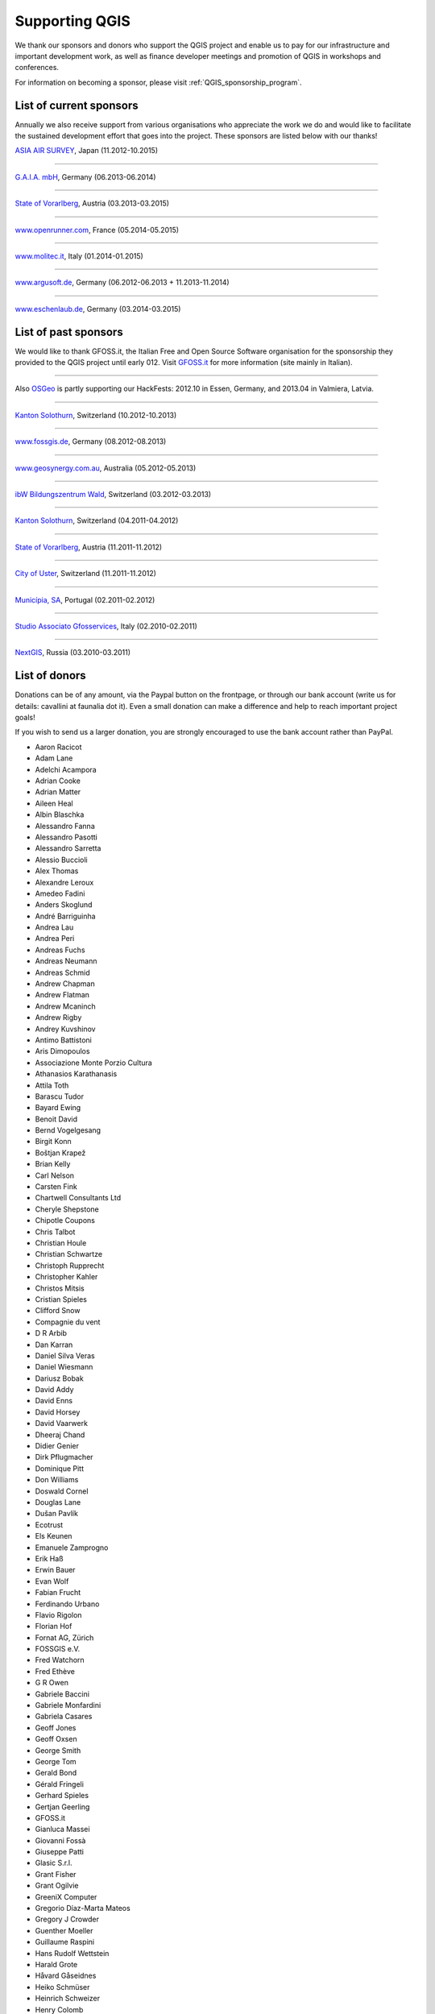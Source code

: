 .. _QGIS-sponsoring:

Supporting QGIS
===============

We thank our sponsors and donors who support the QGIS project and enable us to pay
for our infrastructure and important development work, as well as finance developer 
meetings and promotion of QGIS in workshops and conferences.

For information on becoming a sponsor, please visit :ref:`QGIS_sponsorship_program`.


.. |bronze| image:: /static/site/about/images/bronze.png
   :width: 60 px

.. |silver| image:: /static/site/about/images/silver.png
   :width: 75 px

.. |gold| image:: /static/site/about/images/gold.png
   :width: 100 px


.. _list_of_sponsors:

List of current sponsors
------------------------

Annually we also receive support from various organisations who appreciate the
work we do and would like to facilitate the sustained development effort that
goes into the project. These sponsors are listed below with our thanks!

|gold|
|aas_long|

`ASIA AIR SURVEY <http://www.asiaairsurvey.com/>`_, Japan (11.2012-10.2015)

.. |aas_long| image:: /static/site/about/images/aas_long.png
   :width: 600 px

----

|silver| |gaia|

`G.A.I.A. mbH <http://www.gaia-mbh.de>`_, Germany (06.2013-06.2014)

.. |gaia| image:: /static/site/about/images/gaia.png
   :width: 191 px

----

|silver| |land_f|

`State of Vorarlberg <http://www.vorarlberg.at/>`_, Austria (03.2013-03.2015)

.. |land_f| image:: /static/site/about/images/land_f.jpg
   :width: 290 px

----

|bronze| |openrunner|

`www.openrunner.com <http://www.openrunner.com/>`_, France (05.2014-05.2015)

.. |openrunner| image:: /static/site/about/images/openrunner.png
   :width: 150 px

----

|bronze| |molitec|

`www.molitec.it <http://www.molitec.it/>`_, Italy (01.2014-01.2015)

.. |molitec| image:: /static/site/about/images/molitec.png
   :width: 150 px

----

|bronze| |argus|

`www.argusoft.de <http://www.argusoft.de/>`_, Germany (06.2012-06.2013 + 11.2013-11.2014)

.. |argus| image:: /static/site/about/images/argus.jpg
   :width: 150 px


----

|bronze| |claasleinert|

`www.eschenlaub.de <http://www.eschenlaub.de/>`_, Germany (03.2014-03.2015)

.. |claasleinert| image:: /static/site/about/images/claas_leinert.png
..   :width: 150 px


List of past sponsors
---------------------


.. image:: /static/site/about/images/gfoss.png
   :width: 150 px
   :align: left

We would like to thank GFOSS.it, the Italian Free and Open Source Software
organisation for the sponsorship they provided to the QGIS project until early
012. Visit `GFOSS.it <http://gfoss.it/>`_ for more information (site mainly in
Italian).

----

.. image:: /static/site/about/images/osgeo.png
   :width: 100 px
   :align: left

Also `OSGeo <http://www.osgeo.org/>`_ is partly supporting our HackFests: 2012.10
in Essen, Germany, and 2013.04 in Valmiera, Latvia.

----

|silver| |sogis|

`Kanton Solothurn <http://www.agi.so.ch/>`_, Switzerland (10.2012-10.2013)

.. |sogis| image:: /static/site/about/images/sogis.gif
   :width: 150 px

----

|bronze| |fossgisev|

`www.fossgis.de <http://www.fossgis.de/>`_, Germany (08.2012-08.2013)

.. |fossgisev| image:: /static/site/about/images/fossgisev.png
   :width: 140 px

----

|bronze| |geosynergy|

`www.geosynergy.com.au <http://www.geosynergy.com.au/>`_, Australia (05.2012-05.2013)

.. |geosynergy| image:: /static/site/about/images/geosynergy.jpg
   :width: 150 px

----

|bronze| |ibw_bzwm|

`ibW Bildungszentrum Wald <http://www.bzwmaienfeld.ch/>`_, Switzerland (03.2012-03.2013)

.. |ibw_bzwm| image:: /static/site/about/images/ibw_bzwm.png
   :width: 150 px

----

|silver| |sogis|

`Kanton Solothurn <http://www.agi.so.ch/>`_, Switzerland (04.2011-04.2012)

.. sogis as image already defined above

----

|silver| |land_f|

`State of Vorarlberg <http://www.vorarlberg.at/>`_, Austria (11.2011-11.2012)

.. land_f image already defined above

----

|bronze| |uster|

`City of Uster <http://gis.uster.ch/>`_, Switzerland (11.2011-11.2012)

.. |uster| image:: /static/site/about/images/uster.gif
   :width: 100 px

----

|bronze| |municipia|

`Municípia, SA <http://www.municipia.pt/>`_, Portugal (02.2011-02.2012)

.. |municipia| image:: /static/site/about/images/municipia.jpg
   :width: 78 px

----

|bronze| |gfosservices|

`Studio Associato Gfosservices <http://www.gfosservices.com/>`_, Italy (02.2010-02.2011)

.. |gfosservices| image:: /static/site/about/images/gfosservices.jpg
   :width: 55 px

----

|bronze| |nextgis|

`NextGIS <http://nextgis.org/>`_, Russia (03.2010-03.2011)

.. |nextgis| image:: /static/site/about/images/nextgis.gif
   :width: 130 px

List of donors
--------------


Donations can be of any amount, via the Paypal button on the frontpage, or through our bank account (write
us for details: cavallini at faunalia dot it). Even a small donation can make a
difference and help to reach important project goals!

If you wish to send us a larger donation, you are strongly encouraged to use the
bank account rather than PayPal.

* Aaron Racicot
* Adam Lane
* Adelchi Acampora
* Adrian Cooke
* Adrian Matter
* Aileen Heal
* Albin Blaschka
* Alessandro Fanna
* Alessandro Pasotti
* Alessandro Sarretta
* Alessio Buccioli
* Alex Thomas
* Alexandre Leroux
* Amedeo Fadini
* Anders Skoglund
* André Barriguinha
* Andrea Lau
* Andrea Peri
* Andreas Fuchs
* Andreas Neumann
* Andreas Schmid
* Andrew Chapman
* Andrew Flatman
* Andrew Mcaninch
* Andrew Rigby
* Andrey Kuvshinov
* Antimo Battistoni
* Aris Dimopoulos
* Associazione Monte Porzio Cultura
* Athanasios Karathanasis
* Attila Toth
* Barascu Tudor
* Bayard Ewing
* Benoit David
* Bernd Vogelgesang
* Birgit Konn
* Boštjan Krapež
* Brian Kelly
* Carl Nelson
* Carsten Fink
* Chartwell Consultants Ltd
* Cheryle Shepstone
* Chipotle Coupons
* Chris Talbot
* Christian Houle
* Christian Schwartze
* Christoph Rupprecht
* Christopher Kahler
* Christos Mitsis
* Cristian Spieles
* Clifford Snow
* Compagnie du vent
* D R Arbib
* Dan Karran
* Daniel Silva Veras
* Daniel Wiesmann
* Dariusz Bobak
* David Addy
* David Enns
* David Horsey
* David Vaarwerk
* Dheeraj Chand
* Didier Genier
* Dirk Pflugmacher
* Dominique Pitt
* Don Williams
* Doswald Cornel
* Douglas Lane
* Dušan Pavlík
* Ecotrust
* Els Keunen
* Emanuele Zamprogno
* Erik Haß
* Erwin Bauer
* Evan Wolf
* Fabian Frucht
* Ferdinando Urbano
* Flavio Rigolon
* Florian Hof
* Fornat AG, Zürich
* FOSSGIS e.V.
* Fred Watchorn
* Fred Ethève
* G R Owen
* Gabriele Baccini
* Gabriele Monfardini
* Gabriela Casares
* Geoff Jones
* Geoff Oxsen
* George Smith
* George Tom
* Gerald Bond
* Gérald Fringeli
* Gerhard Spieles
* Gertjan Geerling
* GFOSS.it
* Gianluca Massei
* Giovanni Fossà
* Giuseppe Patti
* Glasic S.r.l.
* Grant Fisher
* Grant Ogilvie
* GreeniX Computer
* Gregorio Díaz-Marta Mateos
* Gregory J Crowder
* Guenther Moeller
* Guillaume Raspini
* Hans Rudolf Wettstein
* Harald Grote
* Håvard Gåseidnes
* Heiko Schmüser
* Heinrich Schweizer
* Henry Colomb
* Hiroshi Kawakami
* Hiroto Okayama
* Horst Machguth
* Howard Frederick
* Hugo Rubio
* Ian Allan
* Ian Wusstig
* Igor Zabelin
* Ivan Mincik
* Ivan Marchesini
* Jake Maier
* Jacopo Ognibene
* James Crone
* James Goetz
* James Larsen
* Jan Militzer
* Janne Jakob Fleischer
* Jaroslaw Kowalczyk
* Jason Jorgenson
* Jean Denis Giguère
* Jean Francois Mas Caussel
* Jean Roc Morreale
* Jean Sébastien Dehecq
* Jesus Aguilera Rubio
* Jesús Gómez Fernández
* Jim Litts
* Jim Mann
* Jiří Bělohlávek
* Joachim Aurbacher
* Johannes Lauber
* John C. Tull
* John Dean
* John Gooderham
* John Milligan
* Jorge Pintocorne
* José Alfonso de Tomás Gargantilla
* Jose Augusto Faes
* Julien Villery
* Julien-Pierre Guilloux
* Junji Yamakawa
* Justin Schuetz
* K Brock Riedell
* Kanton Solothurn SOGIS
* Kenton Ngo
* Kevin Hansen
* Kevin Shook
* Klaus Weddeling
* Klaus Sterzenbach
* Kristian Stadelmayr
* Kurt Esko
* Laura Burnette
* Laurent Bréton
* Laurent Vidal
* Lorenzo Becchi
* Luca Casagrande
* Luca Manganelli
* Luca Mestroni
* Luis Fermin Turiel Peredo
* Lutz Bornschein
* M de Bresser
* Maciej Sieczka
* Maciej Latek
* Manfred Schön
* Marc Monnerat
* Marcel Van Dorst
* Marcelo Soares Souza
* Marcus Håkansson
* Mark Siebel
* Mark Douglas
* Mark Hoschek
* Maria Antonia Brovelli
* Mario Tarantola
* Marselle Sjoden
* Martin Kugler
* Massimo Cuomo
* Mateusz Loskot
* Matt Foy
* Matt Wilkie
* Matteo Ghetta
* Maximilian Lohse
* Michael Hintzke
* Michael Schweizer
* Michele Beneventi
* Miguel Fernández Astudillo
* Miguel Iturralde
* Mikhail Sivakov
* Mikko Suonio
* Mohamed Al Merri
* Mohamed Kamal
* Moshe Dr. Shirav
* Murray Swanson
* Nelson Silva
* Niccolò Marchi
* Niccolo Rigacci
* Nicolai Trefzger
* Nikita Mozgunov
* Nikolaos Alexandris
* Nikolaos Christou
* Nikolaou Konstantinos
* Norman Trowell
* Ola Martin Krog
* Oliver Schonrock
* Oriental Rugs Online
* Oronzo Antonio Longo
* Osvaldo Mascetti
* Otto Dassau
* Pablo Torres Carreira
* Paolo Cavallini
* Paolo Corti
* Paolo Livio Craveri
* Paul Hignett
* Patti Giuseppe
* Per Sjöstrand
* Peter Brodersen
* Peter Löwe
* Peter Moore
* Peter Paudits
* Peter Thuvander
* Peter Wells
* Phebe Meyers
* Planetek Italia s.r.l
* Productive Water Services
* Radoslaw Pasiok
* Ragnvald Larsen
* Ralph Hames
* Ralph Williams
* Ramaswamy Nagarajan
* Ramon Andinach
* Raymond Warriner
* Ravi
* Reiko Hayashi
* Riccardo Giaccari
* Richard Duivenvoorde
* Robert Nuske
* Robert Thurston
* Roberta Benetti
* Roberto Berchi
* Roberto Facoetti
* Rui Pedro Henriques
* Russel Taylor
* Russell Rew
* S A Odell
* Sake Wagenaar
* Sebastian Cionoiu
* Sergey Khokhlov
* Shapesmart
* Silvio Grosso
* Simone Circosta
* Spencer Gardner
* Stefan Ziegler
* Stefan Price
* Stefan Sylla
* Stefano Menegon
* Steffen Götze
* Stephan Holl
* Sti Sas Di Meo
* Swampthing Environmental Inc.
* Thanasis Karathanasis
* Thibaut Goelff
* Thierry Gonon
* Tim Baggett
* Tim Gould
* Tishampati Dhar
* Tomas Trojacek
* Thomas Blake
* Thomas Dunz
* Thomas Engleder
* Thomas Gunzelmann
* Tony MacLeod
* Tyler Mitchell
* Ujaval Gandhi
* Uros Bernik
* Umberto Zulian
* Vittorio Dell'Aquila
* Wendelin Schmit
* Werner Macho
* William Levering
* William Pallies
* Wolfgang Dennhöfer
* Yuan Harng Lee
* Yves Jacolin
* Zachary Patterson


